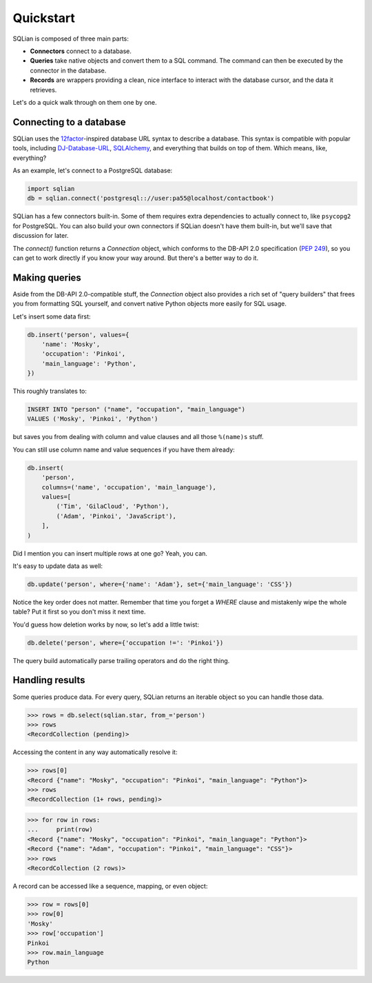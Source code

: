 Quickstart
===========

SQLian is composed of three main parts:

* **Connectors** connect to a database.
* **Queries** take native objects and convert them to a SQL command. The
  command can then be executed by the connector in the database.
* **Records** are wrappers providing a clean, nice interface to interact with
  the database cursor, and the data it retrieves.

Let's do a quick walk through on them one by one.


Connecting to a database
-------------------------

SQLian uses the 12factor_-inspired database URL syntax to describe a
database. This syntax is compatible with popular tools, including
DJ-Database-URL_, SQLAlchemy_, and everything that builds on top of them.
Which means, like, everything?

As an example, let's connect to a PostgreSQL database:

.. code-block:: python

    import sqlian
    db = sqlian.connect('postgresql:://user:pa55@localhost/contactbook')

SQLian has a few connectors built-in. Some of them requires extra dependencies
to actually connect to, like ``psycopg2`` for PostgreSQL. You can also build
your own connectors if SQLian doesn't have them built-in, but we'll save that
discussion for later.

The `connect()` function returns a `Connection` object, which conforms to the
DB-API 2.0 specification (`PEP 249`_), so you can get to work directly if you
know your way around. But there's a better way to do it.


Making queries
---------------

Aside from the DB-API 2.0-compatible stuff, the `Connection` object also
provides a rich set of "query builders" that frees you from formatting SQL
yourself, and convert native Python objects more easily for SQL usage.

Let's insert some data first:

.. code-block:: python

    db.insert('person', values={
        'name': 'Mosky',
        'occupation': 'Pinkoi',
        'main_language': 'Python',
    })

This roughly translates to:

.. code-block:: sql

    INSERT INTO "person" ("name", "occupation", "main_language")
    VALUES ('Mosky', 'Pinkoi', 'Python')

but saves you from dealing with column and value clauses and all those
``%(name)s`` stuff.

You can still use column name and value sequences if you have them already:

.. code-block:: python

    db.insert(
        'person',
        columns=('name', 'occupation', 'main_language'),
        values=[
            ('Tim', 'GilaCloud', 'Python'),
            ('Adam', 'Pinkoi', 'JavaScript'),
        ],
    )

Did I mention you can insert multiple rows at one go? Yeah, you can.

It's easy to update data as well:

.. code-block:: python

    db.update('person', where={'name': 'Adam'}, set={'main_language': 'CSS'})

Notice the key order does not matter. Remember that time you forget a `WHERE`
clause and mistakenly wipe the whole table? Put it first so you don't miss it
next time.

You'd guess how deletion works by now, so let's add a little twist:

.. code-block:: python

    db.delete('person', where={'occupation !=': 'Pinkoi'})

The query build automatically parse trailing operators and do the right thing.


Handling results
-----------------

Some queries produce data. For every query, SQLian returns an iterable object
so you can handle those data.

.. code-block:: pycon

    >>> rows = db.select(sqlian.star, from_='person')
    >>> rows
    <RecordCollection (pending)>

Accessing the content in any way automatically resolve it:

.. code-block:: pycon

    >>> rows[0]
    <Record {"name": "Mosky", "occupation": "Pinkoi", "main_language": "Python"}>
    >>> rows
    <RecordCollection (1+ rows, pending)>

.. code-block:: pycon

    >>> for row in rows:
    ...     print(row)
    <Record {"name": "Mosky", "occupation": "Pinkoi", "main_language": "Python"}>
    <Record {"name": "Adam", "occupation": "Pinkoi", "main_language": "CSS"}>
    >>> rows
    <RecordCollection (2 rows)>

A record can be accessed like a sequence, mapping, or even object:

.. code-block:: pycon

    >>> row = rows[0]
    >>> row[0]
    'Mosky'
    >>> row['occupation']
    Pinkoi
    >>> row.main_language
    Python


.. _12factor: https://www.12factor.net/backing-services
.. _DJ-Database-URL: https://github.com/kennethreitz/dj-database-url
.. _SQLAlchemy: https://www.sqlalchemy.org
.. _`PEP 249`: https://www.python.org/dev/peps/pep-0249/
.. _`Sequence and Mapping ABCs`: https://docs.python.org/3/library/collections.abc.html#collections-abstract-base-classes
